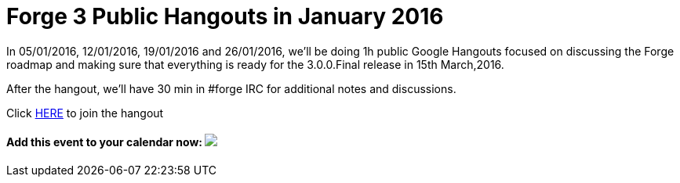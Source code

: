 = Forge 3 Public Hangouts in January 2016

In 05/01/2016, 12/01/2016, 19/01/2016 and 26/01/2016, we'll be doing 1h public Google Hangouts focused on discussing the Forge roadmap and making sure that everything is ready for the 3.0.0.Final release in 15th March,2016. 

After the hangout, we'll have 30 min in #forge IRC for additional notes and discussions.

Click link:https://redhat.bluejeans.com/467307336/[HERE] to join the hangout

++++
<h4>Add this event to your calendar now:
<a target="_blank" href="https://calendar.google.com/calendar/hosted/redhat.com/event?action=TEMPLATE&amp;tmeid=bDRra2tnMjhlYnRrNnZmN2ttN2FwZnNucXNfMjAxNjAxMTJUMTUwMDAwWiB0aXUzaWpoNW5vbDlwdjc4dmR2dTNra2J1a0Bn&amp;tmsrc=tiu3ijh5nol9pv78vdvu3kkbuk%40group.calendar.google.com"><img border="0" src="https://www.google.com/calendar/images/ext/gc_button1_en.gif"></a></h4>
++++

